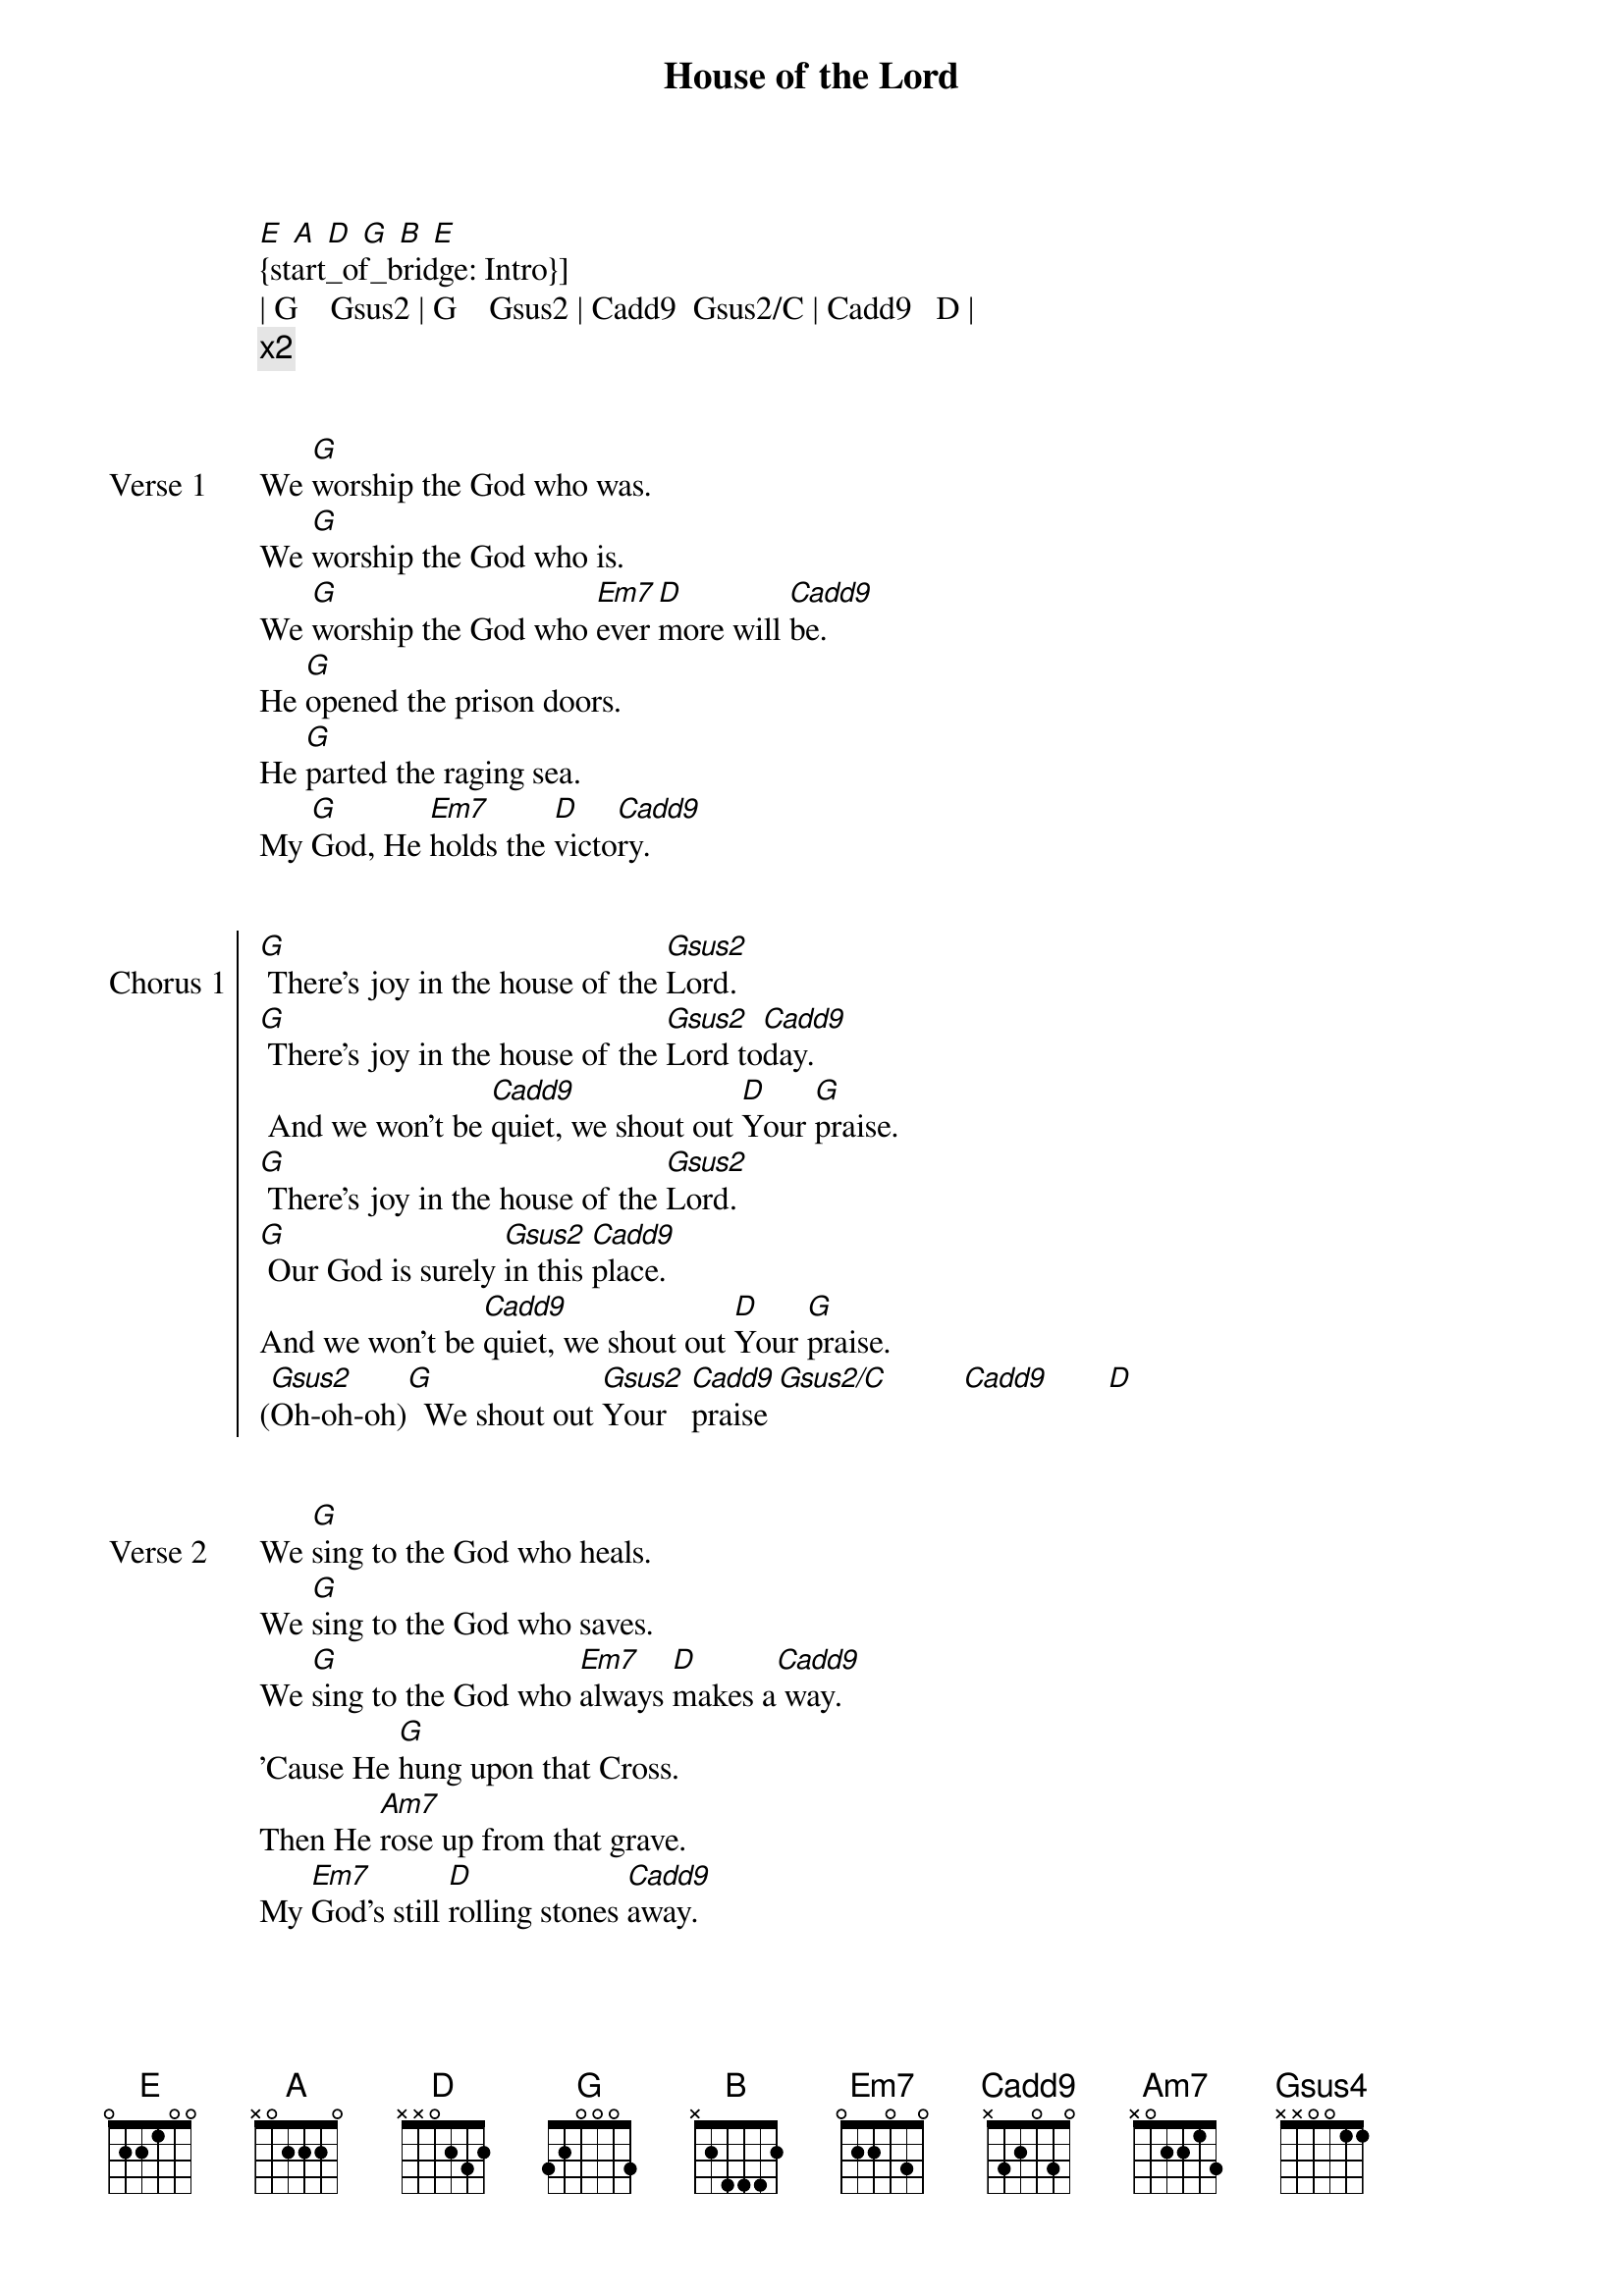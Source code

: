 {Title: House of the Lord}
{Artist: Phil Wickham}
{Capo: 3rd feet}
{Key: Bb}
# Tuning:
[E] [A] [D] [G] [B] [E]
{start_of_bridge: Intro}]
| G    Gsus2 | G    Gsus2 | Cadd9  Gsus2/C | Cadd9   D |  
{comment: x2}
{end_of_bridge}


{start_of_verse: Verse 1}
We [G]worship the God who was.
We [G]worship the God who is.
We [G]worship the God who [Em7]ever[D]more will [Cadd9]be.
He [G]opened the prison doors.
He [G]parted the raging sea.
My [G]God, He [Em7]holds the [D]victo[Cadd9]ry.
{end_of_verse}


{start_of_chorus: Chorus 1}
[G] There’s joy in the house of the [Gsus2]Lord.
[G] There’s joy in the house of the [Gsus2]Lord to[Cadd9]day.
 And we won’t be [Cadd9]quiet, we shout out [D]Your [G]praise.
[G] There’s joy in the house of the [Gsus2]Lord.
[G] Our God is surely [Gsus2]in this [Cadd9]place.
And wе won’t be [Cadd9]quiet, we shout out [D]Your [G]praise.
([Gsus2]Oh-oh-oh)[G]  We shout out [Gsus2]Your   [Cadd9]praise [Gsus2/C]         [Cadd9]       [D]
{end_of_chorus}


{start_of_verse: Verse 2}
We [G]sing to the God who heals.
We [G]sing to the God who saves.
We [G]sing to the God who [Em7]always [D]makes a[Cadd9] way.
'Cause He [G]hung upon that Cross.
Then He [Am7]rose up from that grave.
My [Em7]God’s still [D]rolling stones [Cadd9]away.
{end_of_verse}


{start_of_chorus: Chorus 2}
[G] There’s joy in the house of the [Gsus2]Lord.
[G] There’s joy in the house of the [Gsus2]Lord to[Cadd9]day.
 And we won’t be [Cadd9]quiet, we shout out [D]Your [G]praise.
[G] There’s joy in the house of the [Gsus2]Lord.
[G] Our God is surely [Gsus2]in this [Cadd9]place.
And wе won’t be [Cadd9]quiet, we shout out [D]Your [G]praise.
{end_of_chorus}


{start_of_bridge}
We were the [G]beggars, now we're [Gsus4]royal--[G]ty.
We were the [G]prisoners, now we're [Gsus4]running [G]free.
We are for[Em7]given, accepted, re[Cadd9]deemed by His [G]grace.
Let the [D]house of the [Cadd9]Lord sing [G]praise.

'Cause we were the [G]beggars, now we're [Gsus4]royal--[G]ty.
 We were the [G]prisoners, now we're [Gsus4]running [G]free.
 We are for[Em7]given, accepted, re[Cadd9]deemed by His [G]grace.
Let the [D]house of the [Cadd9]Lord sing [G]praise.
{end_of_bridge}


{start_of_chorus}
N.C.
There’s joy in the house of the Lord (There is joy in this house)
N.C.
There’s joy in the house of the Lord today
N.C.
And we won’t be quiet (Oh yeah!)
N.C.
We're gonna shout out Your praise.

[G] There’s joy in the house of the [Gsus2]Lord (There is joy, there is joy)
[G] Our God is surely [Gsus2]in this [Cadd9]place.
And we won’t be [Cadd9]quiet, we're gonna shout out Your praise.

[G] There’s joy in the house of the [Gsus2]Lord
[G] There’s joy in the house of the [Gsus2]Lord to[Cadd9]day.
 And we won’t be[Cadd9] quiet, we're gonna shout out [D]Your [G]praise.
[G] There’s joy in the house of the [Gsus2]Lord (There is joy, there is joy)
[G] Our God is surely [Gsus2]in this [Cadd9]place
 And we won’t be [Cadd9]quiet (We won't be quiet)
 we're gonna shout out Your [G]praise.


 We shout out Your praise
{end_of_chorus}
{start_of_bridge: Outro}
[G]    [Gsus2]       [G] We shout out [Gsus2]Your  [Cadd9]praise.
[Gsus2/C]    There is joy in this [Cadd9]house. There is [Gsus2/C]joy in this house [G]today[Gsus2].     [G]
    We shout out [Gsus2]Your  [Cadd9]praise[Gsus2/C].        [Cadd9]     We shout out [Gsus/C]Your   [G]praise.
{end_of_bridge}
